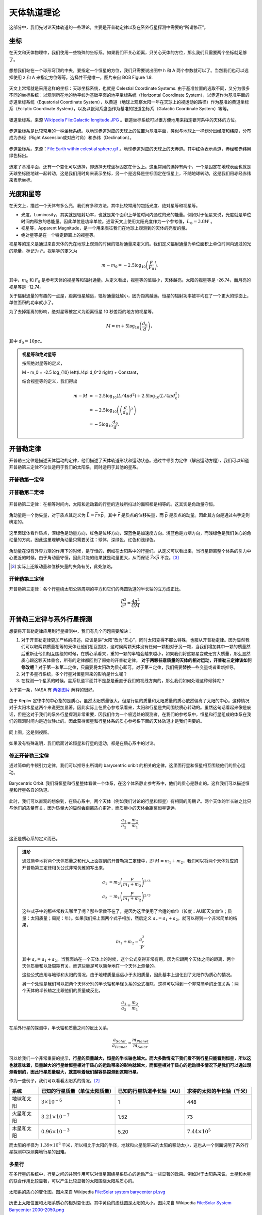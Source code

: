 天体轨道理论
=============


这部分中，我们先讨论天体轨道的一些理论，主要是开普勒定律以及在系外行星探测中需要的“所谓修正”。

.. index:: Celestial Coordinate Systems
.. index:: 天球坐标系

坐标
--------------

在天文和天体物理中，我们使用一些特殊的坐标系。如果我们不关心距离，只关心天体的方位，那么我们只需要两个坐标就足够了。

.. figure:: assets/orbits/altitude-azimuth-system.png
   :align: center

   想想我们站在一个球形穹顶的中央，要指定一个恒星的方位，我们只需要说出图中 h 和 A 两个参数就可以了。当然我们也可以选择使用 z 和 A 来指定方位等等。选择并不是唯一。图片来自 BOB Figure 1.8.

天文上常常就是采用这样的坐标：天球坐标系统，也就是 Celestial Coordinate Systems. 由于基准位置的选取不同，又分为很多不同的坐标系统：以观测所在地的地平线为基础平面的地平坐标系统（Horizontal Coordinate System），以赤道作为基准平面的赤道坐标系统（Equatorial Coordinate System），以黄道（地球上观察太阳一年在天球上的视运动的路径）作为基准的黄道坐标系（Ecliptic Coordinate System），以及以银河系盘面作为基准的银道坐标系（Galactic Coordinate System）等等。



.. figure:: assets/orbits/galactic_longitude.jpg
   :align: center

   银道坐标系。来源 `Wikipedia File:Galactic longitude.JPG <https://commons.wikimedia.org/wiki/File:Galactic_longitude.JPG>`_ 。银道坐标系统可以很方便地用来指定银河系中的天体的方位。


赤道坐标系是比较常用的一种坐标系统。以地球赤道对应的天球上的位置为基准平面，类似与地球上一样划分出经度和纬度，分布成为赤经（Right Ascension或对应时角）和赤纬（Declination）。


.. figure:: assets/orbits/earth_within_celestial_sphere.gif
   :align: center

   赤道坐标系。来源：`File:Earth within celestial sphere.gif <https://commons.wikimedia.org/wiki/File:Earth_within_celestial_sphere.gif>`_ 。地球赤道对应的天球上的天赤道。其中红色表示黄道，赤经和赤纬用绿色标出。


选定了基准平面，还有一个变化可以选择，即选择天球坐标固定在什么上。这里常用的选择有两个，一个是固定在地球表面也就是天球坐标随地球一起转动，这是我们用时角来表示坐标，另一个是选择是坐标固定在恒星上，不随地球转动，这是我们用赤经赤纬来表示坐标。


.. index:: Luminosity
.. index:: Magnitude
.. index:: 光度
.. index:: 星等


光度和星等
--------------



在天文上，描述一个天体有多么亮，我们有多种方法。其中比较常用的包括光度、绝对星等和视星等。

* 光度，Luminosity，其实就是辐射功率，也就是某个面积上单位时间内通过的光的能量。例如对于恒星来说，光度就是单位时间内释放的总能量。因此单位是功率单位。通常天文上使用太阳光度作为一个参考值，:math:`L_{\odot} = 3.8 W` 。
* 视星等，Apparent Magnitude，是一个用来表征我们在地球上观测到的天体的亮度的量。
* 绝对星等是在一个特定距离上的视星等。


视星等的定义是通过来自天体的光在地球上观测的时候的辐射通量来定义的。我们定义辐射通量为单位面积上单位时间内通过的光的能量，标记为 :math:`F`。视星等的定义为

.. math::
   m - m_0 = -2.5 \log_{10} \left( \frac{F}{F_0} \right),

其中，:math:`m_0` 和 :math:`F_0` 是参考天体的视星等和辐射通量。从定义看出，视星等的值越小，天体越亮。太阳的视星等是 -26.74，而月亮的视星等是 -12.74。

关于辐射通量的有趣的一点是，距离恒星越远，辐射通量就越小，因为距离越远，恒星的辐射功率被平均在了一个更大的球面上，单位面积的功率就小了。

为了去掉距离的影响，绝对星等被定义为距离恒星 10 秒差距的地方的视星等。

.. math::
   M = m + 5 \log_{10} \left( \frac{d_0}{d} \right)，

其中 :math:`d_0 = 10pc`。


.. admonition:: 视星等和绝对星等
   :class: note

   按照绝对星等的定义，

   M - m_0 = -2.5 \log_{10} \left(L/4\pi d_0^2 \right) + Constant，

   结合视星等的定义，我们得出

   .. math::
      m - M &= -2.5 \log_{10} \left( L/4\pi d^2 \right) + 2.5 \log_{10} \left( L/4\pi d_0^2 \right) \\
      & = -2.5 \log_{10} \left( \left(\frac{d}{d_0}\right)^2 \right) \\
      & = -5 \log_{10} \frac{d_0}{d}.






.. index:: Kepler's Law
.. index:: 开普勒定律

开普勒定律
------------


开普勒三定律是描述天体运动的定律，他们描述了天体轨道形状和运动状态。通过牛顿引力定律（解出运动方程），我们可以知道开普勒第三定律不仅仅适用于我们的太阳系，同时适用于其他的星系。


开普勒第一定律
~~~~~~~~~~~~~~~~~~~~~~~~~~


.. figure:: assets/kepler/Kepler-first-law.png
   :align: center
   :alt: 开普勒第一定律

   开普勒第一定律：每一个行星都沿各自的椭圆轨道环绕太阳，而太阳则处在椭圆的一个焦点中。来自 `开普勒定律 <https://zh.wikipedia.org/wiki/%E5%BC%80%E6%99%AE%E5%8B%92%E5%AE%9A%E5%BE%8B>`_





开普勒第二定律
~~~~~~~~~~~~~~~~~~



.. figure:: assets/kepler/Kepler-second-law.gif
   :align: center
   :alt: 开普勒第二定律

   开普勒第二定律：在相等时间内，太阳和运动着的行星的连线所扫过的面积都是相等的。这其实是角动量守恒。


角动量是一个伪矢量，对于质点其定义为 :math:`\vec L = \vec r \times \vec p`，其中 :math:`\vec r` 是质点的位移矢量，而 :math:`\vec p` 是质点的动量。因此其方向是通过右手定则确定的。

.. figure:: assets/orbits/angular-momentum.gif
   :align: center
   :alt: 角动量动画

   这里面球体看作质点，深绿色是动量方向，红色是位移方向，深蓝色是加速度方向。浅蓝色是力矩方向，而浅绿色是我们关心的角动量的方向。因此这里理解角动量只需要关注：球体，深绿色，红色和浅绿色。

角动量在没有外界力矩的作用下的时候，是守恒的，例如在太阳系中的行星们。从定义可以看出来，当行星距离整个体系的引力中心更近的时候，由于角动量守恒，因此只能的结果就是动量更大，从而保证 :math:`\vec r\times \vec p` 不变。[3]_


.. [3] 实际上还跟动量和位移矢量的夹角有关，此处忽略。


开普勒第三定律
~~~~~~~~~~~~~~~~~~



开普勒第三定律：各个行星绕太阳公转周期的平方和它们的椭圆轨道的半长轴的立方成正比。

.. math::
   \frac{P^2}{a^3} = \frac{4\pi^2}{GM}



开普勒三定律与系外行星探测
----------------------------------------------

想要将开普勒定律应用到行星探测中，我们有几个问题需要解决：



1. 对于开普勒定律更加严格的描述，应该是讲“太阳”改为“质心”，同时太阳变得不那么特殊，也服从开普勒定律。因为显然我们可以取两颗质量相等的天体让他们相互围绕，这时候两颗天体没有任何一颗相对于另一颗，当我们增加其中一颗的质量然后重新让他们相互围绕的时候，在质心系看来，重的一颗的半轴会越来越小，如果我们将这颗星变成无穷大质量，那么显然质心跟这颗天体重合，所有的定律都回到了原始的开普勒定律。 **对于两颗任意质量的天体的相对运动，开普勒三定律该如何修改呢**？对于第一和第二定律，只需要将太阳改为质心即可。对于第三定律，我们需要替换一些变量或者重新推导。
2. 对于多星行系统，多个行星对恒星带来的影响是什么呢？
3. 在探测一个星系的时候，星系轨道平面并不是总是垂直于我们的视线方向的，那么我们如何处理这种倾斜呢？



关于第一条，NASA 有 `两张图片 <http://spaceplace.nasa.gov/barycenter/en/>`_ 解释的很好。

.. figure:: assets/kepler/doppspec-above.gif
   :align: center
   :alt: Barycentric Center

   由于 Kepler 定律中的中心指的是质心，虽然太阳质量很大，但是行星的质量和太阳质量的质心依然偏离了太阳的中心。这种情况对于太阳木星这两个来说更加显著。因此实际上在质心参考系看来，太阳和行星是共同围绕质心转动的。虽然这句话看起来像是废话，但是这对于我们的系外行星探测非常重要，因我们作为一个极远处的观测者，在我们的参考系中，恒星和行星组成的体系在我们的观测时间内是近似静止的。因此获得恒星和行星体系的质心参考系下面的天体轨道才是我们需要的。


.. figure:: assets/kepler/dopspec-inline.gif
   :align: center
   :alt: Barycentric Center

   同上图。这是侧视图。


如果没有特殊说明，我们后面讨论恒星和行星的运动，都是在质心系中的讨论。


修正开普勒三定律
~~~~~~~~~~~~~~~~~~~~~~~~~~




通过简单的牛顿引力定律，我们可以推导出所谓的 barycentric oribit 的相关的定律，这里面行星和恒星相互围绕他们的质心运动。

.. figure:: assets/barycentricOrbit.png
   :align: center
   :alt: Barycentric Orbit

   Barycentric Orbit. 我们将恒星和行星整体看做一个体系，在这个体系静止参考系中，他们的质心是静止的。这样我们可以描述恒星和行星各自的轨道。

此时，我们可以直观的想象到，在质心系中，两个天体（例如我们讨论的行星和恒星）有相同的周期 :math:`P`。两个天体的半长轴之比只与他们的质量有关，因为质量大的显然会距离质心更近，而质量小的天体会距离恒星更远，

.. math::
   \frac{a_1}{a_2} = \frac{m_2}{m_1}.

这正是质心系的定义而已。

.. admonition:: 进阶
   :class: note

   通过简单地将两个天体质量之和代入上面提到的开普勒第三定律中，即 :math:`M=m_1+m_2`，我们可以将两个天体对应的开普勒第三定律相关公式非常优雅的写出来，

   .. math::
      a_1 & = m_2 \left( \frac{P}{m_1+m_2} \right)^{2/3} \\
      a_2 & = m_1 \left( \frac{P}{m_1+m_2} \right)^{2/3}

   这些式子中的那些常数去哪里了呢？那些常数不在了，是因为这里使用了合适的单位（长度：AU即天文单位；质量：太阳质量；周期：年）。如果我们把上面两个式子相加，然后定义 :math:`a_r=a_1+a_2`，就可以得到一个非常简单的结果，

   .. math::
      m_1+m_2 = \frac{a^3_r}{P}

   其中 :math:`a_r=a_1+a_2`。当我面站在一个天体上的时候，这个公式变得非常有用，因为它跟两个天体之间的距离、两个天体质量和以及周期有关，而这些量是可以简单地在一个天体上测量的。

   这些公式应用与地球和太阳的情况，由于地球质量远远小于太阳质量，因此基本上退化到了太阳作为质心的情况。

   另一个处理是我们可以把两个天体分别的半长轴和半径关系的公式相除，这样可以得到一个非常简单的比值关系：两个天体的半长轴之比跟他们的质量成反比，

   .. math::
      \frac{a_1}{a_2} = \frac{m_2}{m_1}.


在系外行星的探测中，半长轴和质量之间的反比关系，

.. math::
   \frac{a_{Solar}}{a_{Planet}} = \frac{m_{Planet}}{m_{Solar}}

可以给我们一个非常重要的提示，**行星的质量越大，恒星的半长轴也越大。而大多数情况下我们看不到行星只能看到恒星，所以这也就意味着，质量越大的行星给恒星相对于质心的运动带来的影响就越大，而恒星相对于质心的运动很多情况下是我们可以通过观测看到的，因此行星质量越大，就意味着我们越容易探测到这颗行星。**

作为一些例子，我们可以看看太阳系的情况。[2]_



==========  ==============================  ==========================  ==========================
  系统      已知的行星质量（单位太阳质量）  已知的行星轨道半长轴（AU）  求得的太阳的半长轴（千米）
==========  ==============================  ==========================  ==========================
地球和太阳          :math:`3×10^{−6}`                     1                       448
----------  ------------------------------  --------------------------  --------------------------
火星和太阳         :math:`3.21×10^{−7}`                1.52                       73
----------  ------------------------------  --------------------------  --------------------------
木星和太阳         :math:`0.96×10^{-3}`                  5.20                   :math:`7.44×10^5`
==========  ==============================  ==========================  ==========================






而太阳的半径为 :math:`1.39\times 10^{6}` 千米，所以相比于太阳的半径，地球和火星能带来的太阳的移动太小，这也从一个侧面说明了系外行星探测中探测类地行星的困难。




多星行
~~~~~~~~~~~~~~~~~~~~

在多行星的系统中，行星之间的共同作用可以对恒星围绕星系质心的运动产生一些显著的效果。例如对于太阳系来说，土星和木星的联合作用比较显著，可以产生比较显著的太阳围绕太阳系质心的。


.. figure:: assets/detection/Solar_system_barycenter_pl.png
   :align: center

   太阳系的质心的变化图。图片来自 Wikipedia `File:Solar system barycenter pl.svg <http://commons.wikimedia.org/wiki/File:Solar_system_barycenter_pl.svg>`_


.. figure:: assets/detection/Solar_System_Barycenter_2000-2050.png
   :align: center

   历史上太阳位置和太阳系质心的相对变化图。其中黄色的虚线圆是太阳的大小。图片来自 Wikipedia `File:Solar System Barycenter 2000-2050.png <http://en.wikiversity.org/wiki/File:Solar_System_Barycenter_2000-2050.png>`_



这样的复杂系统中，由于我们知道在质心系中，两个天体有相同的周期 P，从而两个天体的半长轴之比只与他们的质量有关。这样就是说，这些行星对恒星的运动造成的影响，是可以线性叠加的。


.. figure:: assets/multiplanets.png
   :align: center
   :alt: 多星行系统

   多星行星系中，恒星的运动变得更加多样——各个行星对恒星的影响的叠加，即很多椭圆的叠加。



投影平面
~~~~~~~~~~~~~~~~~~~~~


在实际的观测中，我们并不一定站在恒星系统的上方或者正侧面观测的，一般而言会有一个倾斜角度。由于不能走过去把这个倾斜的恒星系统摆正，我们只好把这个倾斜角度考虑进来。


.. figure:: assets/detection/tiltedOrbitPlane.png
   :align: center
   :alt: 投影平面

   我们的视线方向并不总是跟轨道平面垂直或平行，所以我们处理的时候，需要添加一个转动矩阵。







参考和尾注
---------------

关于天体轨道理论可以参考 Carroll B. W., Ostlie D.A., An Introduction to Modern Astrophysics. 


.. [1] `开普勒定律 <https://zh.wikipedia.org/wiki/%E5%BC%80%E6%99%AE%E5%8B%92%E5%AE%9A%E5%BE%8B>`_
.. [2] 来自 `Coursera 的 The Diversities of Exoplanets <https://class.coursera.org/extrasolarplanets-001>`_


